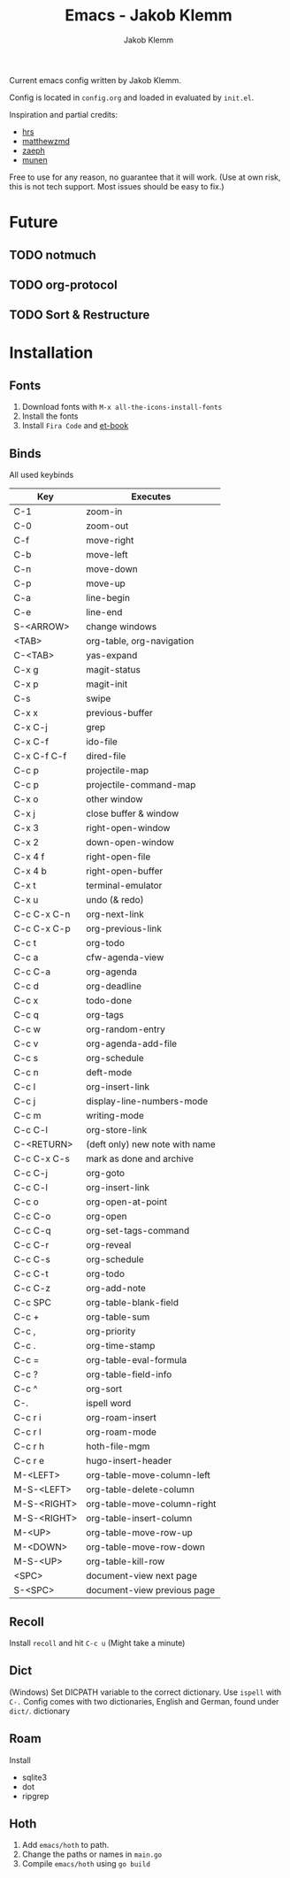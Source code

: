 #+TITLE: Emacs - Jakob Klemm
#+AUTHOR: Jakob Klemm

Current emacs config written by Jakob Klemm.

Config is located in =config.org= and loaded in evaluated by =init.el=.

Inspiration and partial credits:
- [[https:github.com/hrs][hrs]]
- [[https:github.com/matthewzmd][matthewzmd]]
- [[https:github.com/zaeph/.emacs.d][zaeph]]
- [[https:github.com/munen/emacs.d/][munen]]
Free to use for any reason, no guarantee that it will work.
(Use at own risk, this is not tech support. Most issues should be easy to fix.)
* Future
** TODO notmuch
** TODO org-protocol
** TODO Sort & Restructure
* Installation
** Fonts
1. Download fonts with =M-x all-the-icons-install-fonts=
2. Install the fonts
3. Install =Fira Code= and [[https://github.com/edwardtufte/et-book/tree/gh-pages/et-book][et-book]]
** Binds
All used keybinds
	 | Key         | Executes                       |
	 |-------------+--------------------------------|
	 | C-1         | zoom-in                        |
	 | C-0         | zoom-out                       |
	 | C-f         | move-right                     |
	 | C-b         | move-left                      |
	 | C-n         | move-down                      |
	 | C-p         | move-up                        |
	 | C-a         | line-begin                     |
	 | C-e         | line-end                       |
	 | S-<ARROW>   | change windows                 |
	 | <TAB>       | org-table, org-navigation      |
	 | C-<TAB>     | yas-expand                     |
	 | C-x g       | magit-status                   |
	 | C-x p       | magit-init                     |
	 | C-s         | swipe                          |
	 | C-x x       | previous-buffer                |
	 | C-x C-j     | grep                           |
	 | C-x C-f     | ido-file                       |
	 | C-x C-f C-f | dired-file                     |
	 | C-c p       | projectile-map                 |
	 | C-c p       | projectile-command-map         |
	 | C-x o       | other window                   |
	 | C-x j       | close buffer & window          |
	 | C-x 3       | right-open-window              |
	 | C-x 2       | down-open-window               |
	 | C-x 4 f     | right-open-file                |
	 | C-x 4 b     | right-open-buffer              |
	 | C-x t       | terminal-emulator              |
	 | C-x u       | undo (& redo)                  |
	 | C-c C-x C-n | org-next-link                  |
	 | C-c C-x C-p | org-previous-link              |
	 | C-c t       | org-todo                       |
	 | C-c a       | cfw-agenda-view                |
	 | C-c C-a     | org-agenda                     |
	 | C-c d       | org-deadline                   |
	 | C-c x       | todo-done                      |
	 | C-c q       | org-tags                       |
	 | C-c w       | org-random-entry               |
	 | C-c v       | org-agenda-add-file            |
	 | C-c s       | org-schedule                   |
	 | C-c n       | deft-mode                      |
	 | C-c l       | org-insert-link                |
	 | C-c j       | display-line-numbers-mode      |
	 | C-c m       | writing-mode                   |
	 | C-c C-l     | org-store-link                 |
	 | C-<RETURN>  | (deft only) new note with name |
	 | C-c C-x C-s | mark as done and archive       |
	 | C-c C-j     | org-goto                       |
	 | C-c C-l     | org-insert-link                |
	 | C-c o       | org-open-at-point              |
	 | C-c C-o     | org-open                       |
	 | C-c C-q     | org-set-tags-command           |
	 | C-c C-r     | org-reveal                     |
	 | C-c C-s     | org-schedule                   |
	 | C-c C-t     | org-todo                       |
	 | C-c C-z     | org-add-note                   |
	 | C-c SPC     | org-table-blank-field          |
	 | C-c +       | org-table-sum                  |
	 | C-c ,       | org-priority                   |
	 | C-c .       | org-time-stamp                 |
	 | C-c =       | org-table-eval-formula         |
	 | C-c ?       | org-table-field-info           |
	 | C-c ^       | org-sort                       |
	 | C-.         | ispell word                    |
	 | C-c r i     | org-roam-insert                |
	 | C-c r l     | org-roam-mode                  |
	 | C-c r h     | hoth-file-mgm                  |
	 | C-c r e     | hugo-insert-header             |
	 | M-<LEFT>    | org-table-move-column-left     |
	 | M-S-<LEFT>  | org-table-delete-column        |
	 | M-S-<RIGHT> | org-table-move-column-right    |
	 | M-S-<RIGHT> | org-table-insert-column        |
	 | M-<UP>      | org-table-move-row-up          |
	 | M-<DOWN>    | org-table-move-row-down        |
	 | M-S-<UP>    | org-table-kill-row             |
	 | <SPC>       | document-view next page        |
	 | S-<SPC>     | document-view previous page    |
** Recoll
Install =recoll= and hit =C-c u=
(Might take a minute)
** Dict
(Windows)
Set DICPATH variable to the correct dictionary. Use =ispell= with =C-.=
Config comes with two dictionaries, English and German, found under =dict/=.
dictionary
** Roam
Install
- sqlite3
- dot
- ripgrep
** Hoth
1. Add =emacs/hoth= to path.
2. Change the paths or names in =main.go=
3. Compile =emacs/hoth= using =go build=
